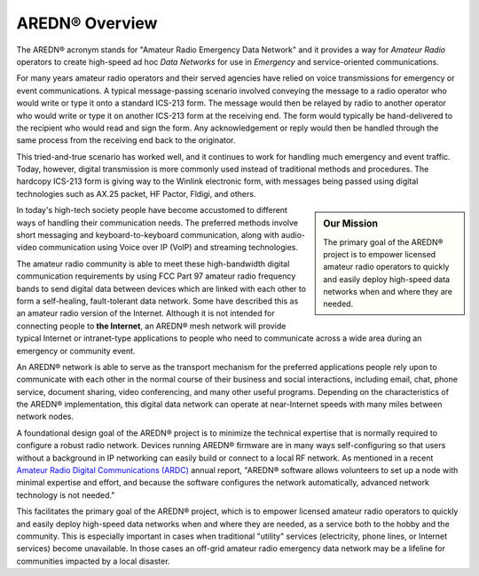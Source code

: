 ======================
AREDN® Overview
======================

The AREDN® acronym stands for "Amateur Radio Emergency Data Network" and it provides a way for *Amateur Radio* operators to create high-speed ad hoc *Data Networks* for use in *Emergency* and service-oriented communications.

For many years amateur radio operators and their served agencies have relied on voice transmissions for emergency or event communications. A typical message-passing scenario involved conveying the message to a radio operator who would write or type it onto a standard ICS-213 form. The message would then be relayed by radio to another operator who would write or type it on another ICS-213 form at the receiving end. The form would typically be hand-delivered to the recipient who would read and sign the form. Any acknowledgement or reply would then be handled through the same process from the receiving end back to the originator.

This tried-and-true scenario has worked well, and it continues to work for handling much emergency and event traffic. Today, however, digital transmission is more commonly used instead of traditional methods and procedures. The hardcopy ICS-213 form is giving way to the Winlink electronic form, with messages being passed using digital technologies such as AX.25 packet, HF Pactor, Fldigi, and others.

.. sidebar:: Our Mission

  The primary goal of the AREDN® project is to empower licensed amateur radio operators to quickly and easily deploy high-speed data networks when and where they are needed.

In today's high-tech society people have become accustomed to different ways of handling their communication needs. The preferred methods involve short messaging and keyboard-to-keyboard communication, along with audio-video communication using Voice over IP (VoIP) and streaming technologies.

The amateur radio community is able to meet these high-bandwidth digital communication requirements by using FCC Part 97 amateur radio frequency bands to send digital data between devices which are linked with each other to form a self-healing, fault-tolerant data network. Some have described this as an amateur radio version of the Internet. Although it is not intended for connecting people to **the Internet**, an AREDN® mesh network will provide typical Internet or intranet-type applications to people who need to communicate across a wide area during an emergency or community event.

An AREDN® network is able to serve as the transport mechanism for the preferred applications people rely upon to communicate with each other in the normal course of their business and social interactions, including email, chat, phone service, document sharing, video conferencing, and many other useful programs. Depending on the characteristics of the AREDN® implementation, this digital data network can operate at near-Internet speeds with many miles between network nodes.

A foundational design goal of the AREDN® project is to minimize the technical expertise that is normally required to configure a robust radio network. Devices running AREDN® firmware are in many ways self-configuring so that users without a background in IP networking can easily build or connect to a local RF network. As mentioned in a recent `Amateur Radio Digital Communications (ARDC) <https://www.ardc.net/>`_ annual report, "AREDN® software allows volunteers to set up a node with minimal expertise and effort, and because the software configures the network automatically, advanced network technology is not needed."

This facilitates the primary goal of the AREDN® project, which is to empower licensed amateur radio operators to quickly and easily deploy high-speed data networks when and where they are needed, as a service both to the hobby and the community. This is especially important in cases when traditional "utility" services (electricity, phone lines, or Internet services) become unavailable. In those cases an off-grid amateur radio emergency data network may be a lifeline for communities impacted by a local disaster.
